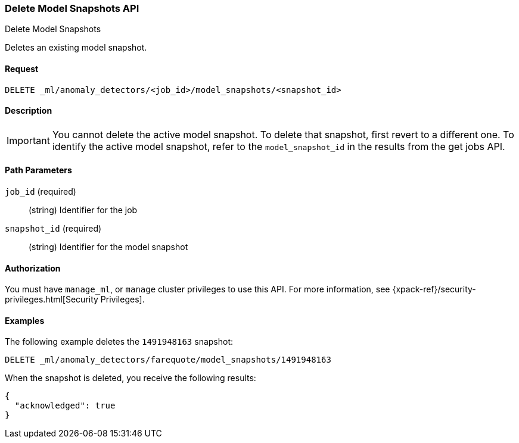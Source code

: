 [role="xpack"]
[testenv="platinum"]
[[ml-delete-snapshot]]
=== Delete Model Snapshots API
++++
<titleabbrev>Delete Model Snapshots</titleabbrev>
++++

Deletes an existing model snapshot.


==== Request

`DELETE _ml/anomaly_detectors/<job_id>/model_snapshots/<snapshot_id>`


==== Description

IMPORTANT: You cannot delete the active model snapshot. To delete that snapshot,
first revert to a different one. To identify the active model snapshot, refer to
the `model_snapshot_id` in the results from the get jobs API.

==== Path Parameters

`job_id` (required)::
  (string) Identifier for the job

`snapshot_id` (required)::
  (string) Identifier for the model snapshot


==== Authorization

You must have `manage_ml`, or `manage` cluster privileges to use this API.
For more information, see {xpack-ref}/security-privileges.html[Security Privileges].


==== Examples

The following example deletes the `1491948163` snapshot:

[source,js]
--------------------------------------------------
DELETE _ml/anomaly_detectors/farequote/model_snapshots/1491948163
--------------------------------------------------
// CONSOLE
// TEST[skip:todo]

When the snapshot is deleted, you receive the following results:
[source,js]
----
{
  "acknowledged": true
}
----
// TESTRESPONSE
